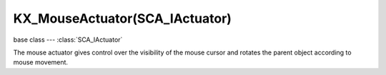 KX_MouseActuator(SCA_IActuator)
====================================

base class --- :class:`SCA_IActuator`

.. class:: KX_MouseActuator(SCA_IActuator)

   The mouse actuator gives control over the visibility of the mouse cursor and rotates the parent object according to mouse movement.

   .. method:: reset()

      Undoes the rotation caused by the mouse actuator.

   .. attribute:: visible

      The visibility of the mouse cursor.

      :type: boolean

   .. attribute:: use_axis_x

      Mouse movement along the x axis effects object rotation.

      :type: boolean

   .. attribute:: use_axis_y

      Mouse movement along the y axis effects object rotation.

      :type: boolean

   .. attribute:: threshold

      Amount of movement from the mouse required before rotation is triggered.

      :type: :class:`mathutils.Vector`

      The values in the list should be between 0.0 and 0.5.

   .. attribute:: reset_x

      Mouse is locked to the center of the screen on the x axis.

      :type: boolean

   .. attribute:: reset_y

      Mouse is locked to the center of the screen on the y axis.

      :type: boolean

   .. attribute:: object_axis

      The object's 3D axis to rotate with the mouse movement. ([x, y])

      :type: list (vector of 2 integers from 0 to 2)

      * KX_ACT_MOUSE_OBJECT_AXIS_X
      * KX_ACT_MOUSE_OBJECT_AXIS_Y
      * KX_ACT_MOUSE_OBJECT_AXIS_Z

   .. attribute:: local_x

      Rotation caused by mouse movement along the x axis is local.

      :type: boolean

   .. attribute:: local_y

      Rotation caused by mouse movement along the y axis is local.

      :type: boolean

   .. attribute:: sensitivity

      The amount of rotation caused by mouse movement along the x and y axis.

      :type: :class:`mathutils.Vector`

      Negative values invert the rotation.

   .. attribute:: limit_x

      The minimum and maximum angle of rotation caused by mouse movement along the x axis in degrees.
      limit_x[0] is minimum, limit_x[1] is maximum.

      :type: :class:`mathutils.Vector`

   .. attribute:: limit_y

      The minimum and maximum angle of rotation caused by mouse movement along the y axis in degrees.
      limit_y[0] is minimum, limit_y[1] is maximum.

      :type: :class:`mathutils.Vector`

   .. attribute:: angle

      The current rotational offset caused by the mouse actuator in degrees.

      :type: :class:`mathutils.Vector`
